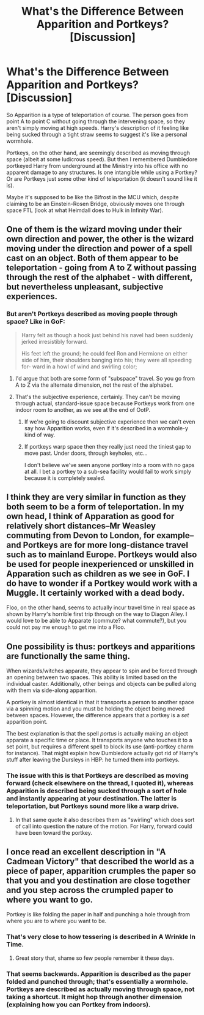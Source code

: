 #+TITLE: What's the Difference Between Apparition and Portkeys? [Discussion]

* What's the Difference Between Apparition and Portkeys? [Discussion]
:PROPERTIES:
:Author: MindForgedManacle
:Score: 2
:DateUnix: 1530030083.0
:DateShort: 2018-Jun-26
:FlairText: Discussion
:END:
So Apparition is a type of teleportation of course. The person goes from point A to point C without going through the intervening space, so they aren't simply moving at high speeds. Harry's description of it feeling like being sucked through a tight straw seems to suggest it's like a personal wormhole.

Portkeys, on the other hand, are seemingly described as moving through space (albeit at some ludicrous speed). But then I remembered Dumbledore portkeyed Harry from underground at the Ministry into his office with no apparent damage to any structures. Is one intangible while using a Portkey? Or are Portkeys just some other kind of teleportation (it doesn't sound like it is).

Maybe it's supposed to be like the Bifrost in the MCU which, despite claiming to be an Einstein-Rosen Bridge, obviously moves one through space FTL (look at what Heimdall does to Hulk in Infinity War).


** One of them is the wizard moving under their own direction and power, the other is the wizard moving under the direction and power of a spell cast on an object. Both of them appear to be teleportation - going from A to Z without passing through the rest of the alphabet - with different, but nevertheless unpleasant, subjective experiences.
:PROPERTIES:
:Author: ConsiderableHat
:Score: 6
:DateUnix: 1530030611.0
:DateShort: 2018-Jun-26
:END:

*** But aren't Portkeys described as moving people through space? Like in GoF:

#+begin_quote
  Harry felt as though a hook just behind his navel had been suddenly jerked irresistibly forward.

  His feet left the ground; he could feel Ron and Hermione on either side of him, their shoulders banging into his; they were all speeding for- ward in a howl of wind and swirling color;
#+end_quote
:PROPERTIES:
:Author: MindForgedManacle
:Score: 1
:DateUnix: 1530031801.0
:DateShort: 2018-Jun-26
:END:

**** I'd argue that both are some form of "subspace" travel. So you go from A to Z via the alternate dimension, not the rest of the alphabet.
:PROPERTIES:
:Author: Hellstrike
:Score: 3
:DateUnix: 1530031917.0
:DateShort: 2018-Jun-26
:END:


**** That's the subjective experience, certainly. They can't be moving through actual, standard-issue space because Portkeys work from one indoor room to another, as we see at the end of OotP.
:PROPERTIES:
:Author: ConsiderableHat
:Score: 1
:DateUnix: 1530041924.0
:DateShort: 2018-Jun-27
:END:

***** If we're going to discount subjective experience then we can't even say how Apparition works, even if it's described in a wormhole-y kind of way.
:PROPERTIES:
:Author: MindForgedManacle
:Score: 1
:DateUnix: 1530068248.0
:DateShort: 2018-Jun-27
:END:


***** If portkeys warp space then they really just need the tiniest gap to move past. Under doors, through keyholes, etc...

I don't believe we've seen anyone portkey into a room with no gaps at all. I bet a portkey to a sub-sea facility would fail to work simply because it is completely sealed.
:PROPERTIES:
:Author: ForumWarrior
:Score: 1
:DateUnix: 1530047910.0
:DateShort: 2018-Jun-27
:END:


** I think they are very similar in function as they both seem to be a form of teleportation. In my own head, I think of Apparation as good for relatively short distances--Mr Weasley commuting from Devon to London, for example--and Portkeys are for more long-distance travel such as to mainland Europe. Portkeys would also be used for people inexperienced or unskilled in Apparation such as children as we see in GoF. I do have to wonder if a Portkey would work with a Muggle. It certainly worked with a dead body.

Floo, on the other hand, seems to actually incur travel time in real space as shown by Harry's horrible first trip through on the way to Diagon Alley. I would love to be able to Apparate (commute? what commute?), but you could not pay me enough to get me into a Floo.
:PROPERTIES:
:Author: jenorama_CA
:Score: 1
:DateUnix: 1530031101.0
:DateShort: 2018-Jun-26
:END:


** One possibility is thus: portkeys and apparitions are functionally the same thing.

When wizards/witches apparate, they appear to spin and be forced through an opening between two spaces. This ability is limited based on the individual caster. Additionally, other beings and objects can be pulled along with them via side-along apparition.

A portkey is almost identical in that it transports a person to another space via a spinning motion and you must be holding the object being moved between spaces. However, the difference appears that a portkey is a /set/ apparition point.

The best explanation is that the spell /portus/ is actually making an object apparate a specific time or place. It transports anyone who touches it to a set point, but requires a different spell to block its use (anti-portkey charm for instance). That might explain how Dumbledore actually got rid of Harry's stuff after leaving the Dursleys in HBP: he turned them into portkeys.
:PROPERTIES:
:Author: XeshTrill
:Score: 1
:DateUnix: 1530032409.0
:DateShort: 2018-Jun-26
:END:

*** The issue with this is that Portkeys are described as moving forward (check elsewhere on the thread, I quoted it), whereas Apparition is described being sucked through a sort of hole and instantly appearing at your destination. The latter is teleportation, but Portkeys sound more like a warp drive.
:PROPERTIES:
:Author: MindForgedManacle
:Score: 1
:DateUnix: 1530032734.0
:DateShort: 2018-Jun-26
:END:

**** In that same quote it also describes them as "swirling" which does sort of call into question the nature of the motion. For Harry, forward could have been toward the portkey.
:PROPERTIES:
:Author: XeshTrill
:Score: 1
:DateUnix: 1530032926.0
:DateShort: 2018-Jun-26
:END:


** I once read an excellent description in "A Cadmean Victory" that described the world as a piece of paper, apparition crumples the paper so that you and you destination are close together and you step across the crumpled paper to where you want to go.

Portkey is like folding the paper in half and punching a hole through from where you are to where you want to be.
:PROPERTIES:
:Score: 1
:DateUnix: 1530051389.0
:DateShort: 2018-Jun-27
:END:

*** That's very close to how tessering is described in A Wrinkle In Time.
:PROPERTIES:
:Author: jenorama_CA
:Score: 2
:DateUnix: 1530055679.0
:DateShort: 2018-Jun-27
:END:

**** Great story that, shame so few people remember it these days.
:PROPERTIES:
:Score: 1
:DateUnix: 1530064980.0
:DateShort: 2018-Jun-27
:END:


*** That seems backwards. Apparition is described as the paper folded and punched through; that's essentially a wormhole. Portkeys are described as actually moving through space, not taking a shortcut. It might hop through another dimension (explaining how you can Portkey from indoors).
:PROPERTIES:
:Author: MindForgedManacle
:Score: 1
:DateUnix: 1530053697.0
:DateShort: 2018-Jun-27
:END:

